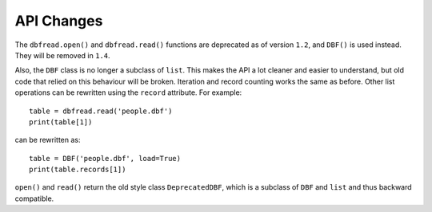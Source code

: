API Changes
===========

The ``dbfread.open()`` and ``dbfread.read()`` functions are deprecated
as of version ``1.2``, and ``DBF()`` is used instead. They will be
removed in ``1.4``.

Also, the ``DBF`` class is no longer a subclass of ``list``. This
makes the API a lot cleaner and easier to understand, but old code
that relied on this behaviour will be broken. Iteration and record
counting works the same as before. Other list operations can be
rewritten using the ``record`` attribute. For example::

    table = dbfread.read('people.dbf')
    print(table[1])

can be rewritten as::

    table = DBF('people.dbf', load=True)
    print(table.records[1])

``open()`` and ``read()`` return the old style class
``DeprecatedDBF``, which is a subclass of ``DBF`` and ``list`` and
thus backward compatible.
